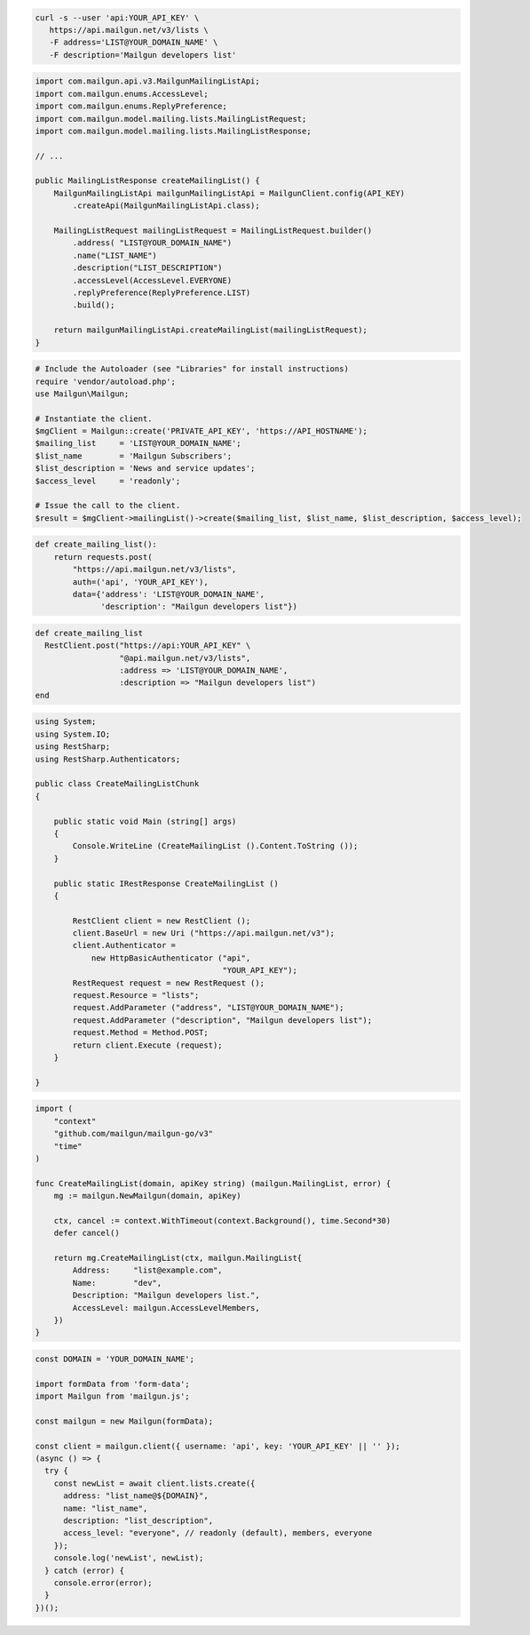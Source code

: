 
.. code-block:: bash

  curl -s --user 'api:YOUR_API_KEY' \
     https://api.mailgun.net/v3/lists \
     -F address='LIST@YOUR_DOMAIN_NAME' \
     -F description='Mailgun developers list'

.. code-block:: java

    import com.mailgun.api.v3.MailgunMailingListApi;
    import com.mailgun.enums.AccessLevel;
    import com.mailgun.enums.ReplyPreference;
    import com.mailgun.model.mailing.lists.MailingListRequest;
    import com.mailgun.model.mailing.lists.MailingListResponse;

    // ...

    public MailingListResponse createMailingList() {
        MailgunMailingListApi mailgunMailingListApi = MailgunClient.config(API_KEY)
            .createApi(MailgunMailingListApi.class);

        MailingListRequest mailingListRequest = MailingListRequest.builder()
            .address( "LIST@YOUR_DOMAIN_NAME")
            .name("LIST_NAME")
            .description("LIST_DESCRIPTION")
            .accessLevel(AccessLevel.EVERYONE)
            .replyPreference(ReplyPreference.LIST)
            .build();

        return mailgunMailingListApi.createMailingList(mailingListRequest);
    }

.. code-block:: php

  # Include the Autoloader (see "Libraries" for install instructions)
  require 'vendor/autoload.php';
  use Mailgun\Mailgun;

  # Instantiate the client.
  $mgClient = Mailgun::create('PRIVATE_API_KEY', 'https://API_HOSTNAME');
  $mailing_list     = 'LIST@YOUR_DOMAIN_NAME';
  $list_name        = 'Mailgun Subscribers';
  $list_description = 'News and service updates';
  $access_level     = 'readonly';

  # Issue the call to the client.
  $result = $mgClient->mailingList()->create($mailing_list, $list_name, $list_description, $access_level);

.. code-block:: py

 def create_mailing_list():
     return requests.post(
         "https://api.mailgun.net/v3/lists",
         auth=('api', 'YOUR_API_KEY'),
         data={'address': 'LIST@YOUR_DOMAIN_NAME',
               'description': "Mailgun developers list"})

.. code-block:: rb

 def create_mailing_list
   RestClient.post("https://api:YOUR_API_KEY" \
                   "@api.mailgun.net/v3/lists",
                   :address => 'LIST@YOUR_DOMAIN_NAME',
                   :description => "Mailgun developers list")
 end

.. code-block:: csharp

 using System;
 using System.IO;
 using RestSharp;
 using RestSharp.Authenticators;

 public class CreateMailingListChunk
 {

     public static void Main (string[] args)
     {
         Console.WriteLine (CreateMailingList ().Content.ToString ());
     }

     public static IRestResponse CreateMailingList ()
     {

         RestClient client = new RestClient ();
         client.BaseUrl = new Uri ("https://api.mailgun.net/v3");
         client.Authenticator =
             new HttpBasicAuthenticator ("api",
                                         "YOUR_API_KEY");
         RestRequest request = new RestRequest ();
         request.Resource = "lists";
         request.AddParameter ("address", "LIST@YOUR_DOMAIN_NAME");
         request.AddParameter ("description", "Mailgun developers list");
         request.Method = Method.POST;
         return client.Execute (request);
     }

 }

.. code-block:: go

 import (
     "context"
     "github.com/mailgun/mailgun-go/v3"
     "time"
 )

 func CreateMailingList(domain, apiKey string) (mailgun.MailingList, error) {
     mg := mailgun.NewMailgun(domain, apiKey)

     ctx, cancel := context.WithTimeout(context.Background(), time.Second*30)
     defer cancel()

     return mg.CreateMailingList(ctx, mailgun.MailingList{
         Address:     "list@example.com",
         Name:        "dev",
         Description: "Mailgun developers list.",
         AccessLevel: mailgun.AccessLevelMembers,
     })
 }

.. code-block:: js

  const DOMAIN = 'YOUR_DOMAIN_NAME';

  import formData from 'form-data';
  import Mailgun from 'mailgun.js';

  const mailgun = new Mailgun(formData);

  const client = mailgun.client({ username: 'api', key: 'YOUR_API_KEY' || '' });
  (async () => {
    try {
      const newList = await client.lists.create({
        address: "list_name@${DOMAIN}",
        name: "list_name",
        description: "list_description",
        access_level: "everyone", // readonly (default), members, everyone
      });
      console.log('newList', newList);
    } catch (error) {
      console.error(error);
    }
  })();


